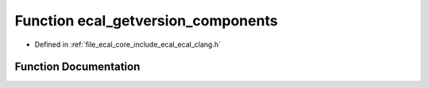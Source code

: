 .. _exhale_function_ecal__clang_8h_1a796502f49ee481c4c6cb99bcb19db6d9:

Function ecal_getversion_components
===================================

- Defined in :ref:`file_ecal_core_include_ecal_ecal_clang.h`


Function Documentation
----------------------


.. doxygenfunction:: ecal_getversion_components(int *, int *, int *)
   :project: eCAL